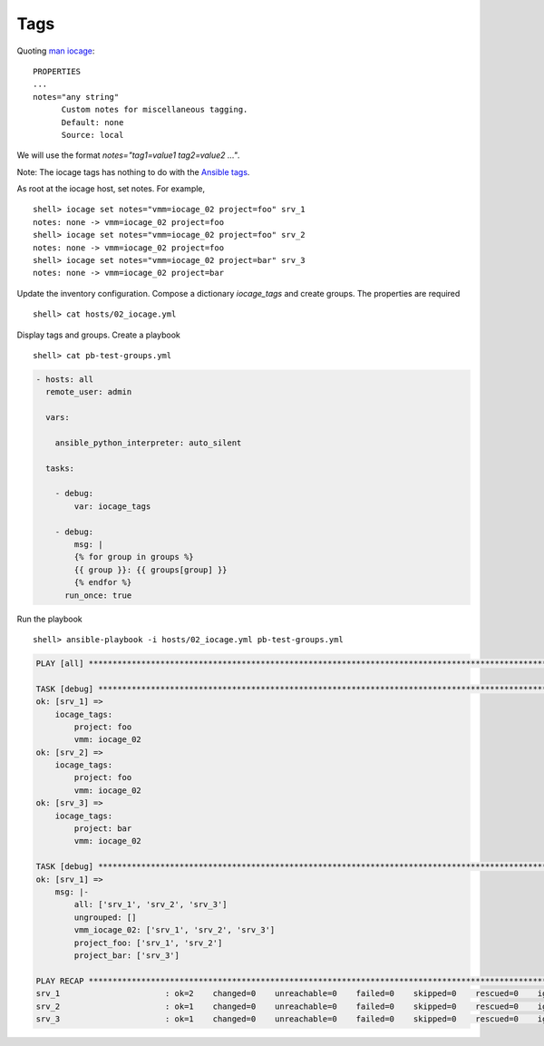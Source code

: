 ..
  Copyright (c) Ansible Project
  GNU General Public License v3.0+ (see LICENSES/GPL-3.0-or-later.txt or https://www.gnu.org/licenses/gpl-3.0.txt)
  SPDX-License-Identifier: GPL-3.0-or-later

.. _ansible_collections.community.general.docsite.inventory_guide.inventoy_guide_iocage.tags:

Tags
^^^^

Quoting `man iocage <https://man.freebsd.org/cgi/man.cgi?query=iocage>`_: ::

   PROPERTIES
   ...
   notes="any string"
         Custom notes for miscellaneous tagging.
         Default: none
         Source: local

We will use the format `notes="tag1=value1 tag2=value2 ..."`.

Note: The iocage tags has nothing to do with the `Ansible tags <https://docs.ansible.com/ansible/latest/playbook_guide/playbooks_tags.html>`_.


As root at the iocage host, set notes. For example, ::

   shell> iocage set notes="vmm=iocage_02 project=foo" srv_1
   notes: none -> vmm=iocage_02 project=foo
   shell> iocage set notes="vmm=iocage_02 project=foo" srv_2
   notes: none -> vmm=iocage_02 project=foo
   shell> iocage set notes="vmm=iocage_02 project=bar" srv_3
   notes: none -> vmm=iocage_02 project=bar

Update the inventory configuration. Compose a dictionary *iocage_tags* and create groups. The
properties are required ::

   shell> cat hosts/02_iocage.yml

.. code-block:: yaml
   :emphasize-lines: 4,9,12,14

   plugin: community.general.iocage
   host: 10.1.0.73
   user: admin
   get_properties: true
   hooks_results:
     - /var/db/dhclient-hook.address.epair0b
   compose:
     ansible_host: (iocage_hooks.0 == '-') | ternary(iocage_ip4, iocage_hooks.0)
     iocage_tags: dict(iocage_properties.notes | split | map('split', '='))
   keyed_groups:
     - prefix: vmm
       key: iocage_tags.vmm
     - prefix: project
       key: iocage_tags.project

Display tags and groups. Create a playbook ::

   shell> cat pb-test-groups.yml

.. code-block:: yaml+jinja

   - hosts: all
     remote_user: admin

     vars:

       ansible_python_interpreter: auto_silent

     tasks:

       - debug:
	   var: iocage_tags

       - debug:
           msg: |
	   {% for group in groups %}
	   {{ group }}: {{ groups[group] }}
	   {% endfor %}
	 run_once: true

Run the playbook ::

   shell> ansible-playbook -i hosts/02_iocage.yml pb-test-groups.yml

.. code-block:: yaml

   PLAY [all] **********************************************************************************************************

   TASK [debug] ********************************************************************************************************
   ok: [srv_1] => 
       iocage_tags:
           project: foo
           vmm: iocage_02
   ok: [srv_2] => 
       iocage_tags:
           project: foo
           vmm: iocage_02
   ok: [srv_3] => 
       iocage_tags:
           project: bar
           vmm: iocage_02

   TASK [debug] ********************************************************************************************************
   ok: [srv_1] => 
       msg: |-
           all: ['srv_1', 'srv_2', 'srv_3']
           ungrouped: []
           vmm_iocage_02: ['srv_1', 'srv_2', 'srv_3']
           project_foo: ['srv_1', 'srv_2']
           project_bar: ['srv_3']

   PLAY RECAP **********************************************************************************************************
   srv_1                      : ok=2    changed=0    unreachable=0    failed=0    skipped=0    rescued=0    ignored=0   
   srv_2                      : ok=1    changed=0    unreachable=0    failed=0    skipped=0    rescued=0    ignored=0   
   srv_3                      : ok=1    changed=0    unreachable=0    failed=0    skipped=0    rescued=0    ignored=0
